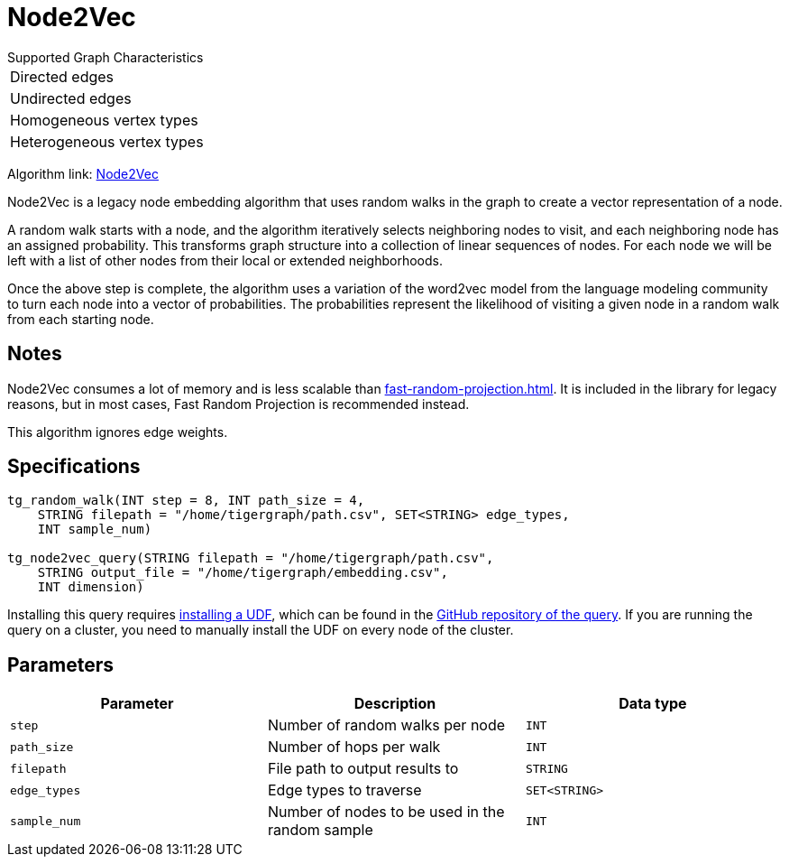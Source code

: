 = Node2Vec
:description: TigerGraph's implementation of the Node2Vec algorithm.
:experimental:

.Supported Graph Characteristics
****
[cols='1']
|===
^|Directed edges
^|Undirected edges
^|Homogeneous vertex types
^|Heterogeneous vertex types
|===

Algorithm link: link:https://github.com/tigergraph/gsql-graph-algorithms/tree/master/algorithms/GraphML/Embeddings/Node2Vec[Node2Vec]

****


Node2Vec is a legacy node embedding algorithm that uses random walks in the graph to create a vector representation of a node.

A random walk starts with a node, and the algorithm iteratively selects neighboring nodes to visit, and each neighboring node has an assigned probability.
This transforms graph structure into a collection of linear sequences of nodes.
For each node we will be left with a list of other nodes from their local or extended neighborhoods.

Once the above step is complete, the algorithm uses a variation of the word2vec model from the language modeling community to turn each node into a vector of probabilities.
The probabilities represent the likelihood of visiting a given node in a random walk from each starting node.

== Notes

Node2Vec consumes a lot of memory and is less scalable than xref:fast-random-projection.adoc[].
It is included in the library for legacy reasons, but in most cases, Fast Random Projection is recommended instead.

This algorithm ignores edge weights.

== Specifications

[source,gsql]
----
tg_random_walk(INT step = 8, INT path_size = 4,
    STRING filepath = "/home/tigergraph/path.csv", SET<STRING> edge_types,
    INT sample_num)

tg_node2vec_query(STRING filepath = "/home/tigergraph/path.csv",
    STRING output_file = "/home/tigergraph/embedding.csv",
    INT dimension)
----

Installing this query requires xref:gsql-ref:querying:func/query-user-defined-functions.adoc[installing a UDF], which can be found in the https://github.com/tigergraph/gsql-graph-algorithms/tree/master/algorithms/GraphML/Embeddings/Node2Vec[GitHub repository of the query].
If you are running the query on a cluster, you need to manually install the UDF on every node of the cluster.

== Parameters

|===
| Parameter | Description | Data type

| `step`
| Number of random walks per node
| `INT`

| `path_size`
| Number of hops per walk
| `INT`

| `filepath`
| File path to output results to
| `STRING`

| `edge_types`
| Edge types to traverse
| `SET<STRING>`

| `sample_num`
| Number of nodes to be used in the random sample
| `INT`
|===
